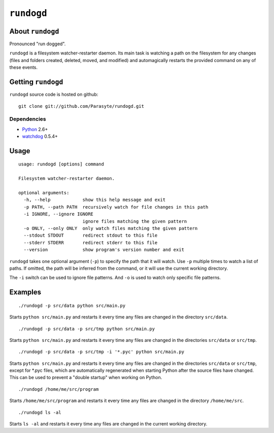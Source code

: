 ``rundogd``
===========

About ``rundogd``
-----------------

Pronounced "run dogged".

``rundogd`` is a filesystem watcher-restarter daemon. Its main task is watching
a path on the filesystem for any changes (files and folders created, deleted,
moved, and modified) and automagically restarts the provided command on any of
these events.

Getting ``rundogd``
-------------------

``rundogd`` source code is hosted on github::

    git clone git://github.com/Parasyte/rundogd.git

Dependencies
~~~~~~~~~~~~

* Python_ 2.6+
* watchdog_ 0.5.4+

Usage
-----

::

    usage: rundogd [options] command

    Filesystem watcher-restarter daemon.

    optional arguments:
      -h, --help            show this help message and exit
      -p PATH, --path PATH  recursively watch for file changes in this path
      -i IGNORE, --ignore IGNORE
                            ignore files matching the given pattern
      -o ONLY, --only ONLY  only watch files matching the given pattern
      --stdout STDOUT       redirect stdout to this file
      --stderr STDERR       redirect stderr to this file
      --version             show program's version number and exit

``rundogd`` takes one optional argument (``-p``) to specify the path that it
will watch. Use ``-p`` multiple times to watch a list of paths. If omitted, the
path will be inferred from the command, or it will use the current working
directory.

The ``-i`` switch can be used to ignore file patterns. And ``-o`` is used to
watch only specific file patterns.

Examples
--------

::

    ./rundogd -p src/data python src/main.py

Starts ``python src/main.py`` and restarts it every time any files are changed
in the directory ``src/data``.

::

    ./rundogd -p src/data -p src/tmp python src/main.py

Starts ``python src/main.py`` and restarts it every time any files are changed
in the directories ``src/data`` or ``src/tmp``.

::

    ./rundogd -p src/data -p src/tmp -i '*.pyc' python src/main.py

Starts ``python src/main.py`` and restarts it every time any files are changed
in the directories ``src/data`` or ``src/tmp``, except for *.pyc files, which
are automatically regenerated when starting Python after the source files have
changed. This can be used to prevent a "double startup" when working on Python.

::

    ./rundogd /home/me/src/program

Starts ``/home/me/src/program`` and restarts it every time any files are changed
in the directory ``/home/me/src``.

::

    ./rundogd ls -al

Starts ``ls -al`` and restarts it every time any files are changed in the
current working directory.

.. _Python: http://www.python.org/
.. _watchdog: http://pypi.python.org/pypi/watchdog
